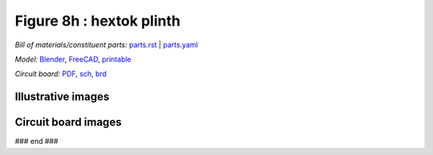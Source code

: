 Figure 8h : hextok plinth
=========================

*Bill of materials/constituent parts:* `parts.rst  <parts/parts.rst>`_ | `parts.yaml <parts/parts.yaml>`_ 

*Model:* `Blender <model/hexPlinth62a.blend.gz>`_, `FreeCAD   <model/hexPlinth62a.FCStd>`_, `printable <model/hexPlinth38n.stl>`_

*Circuit board:* `PDF <pcb/hextokWings03h.pdf>`_, `sch <pcb/hextokWings03h.sch>`_, `brd <pcb/hextokWings03h.brd>`_

Illustrative images
-------------------

.. raw:: html

 <img src=images/exPlinth61c3.png    height=200>
 <img src=images/hexPlinth70d2b.png  height=200>
 <img src=images/hexPlinth70e6b2.png height=200>
 <img src=images/hexPcb01.png        height=200>

Circuit board images
--------------------

.. image:: pcb/hextokWings03h-pcb.png
   :width: 400

.. image:: pcb/hextokWings03h-sch.png
   :width: 400

### end ###
